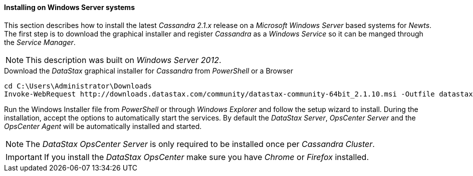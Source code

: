 
// Allow GitHub image rendering
:imagesdir: ../../images

[[gi-install-cassandra-windows]]
==== Installing on Windows Server systems

This section describes how to install the latest _Cassandra 2.1.x_ release on a _Microsoft Windows Server_ based systems for _Newts_.
The first step is to download the graphical installer and register _Cassandra_ as a _Windows Service_ so it can be manged through the _Service Manager_.

NOTE: This description was built on _Windows Server 2012_.

.Download the _DataStax_ graphical installer for _Cassandra_ from _PowerShell_ or a Browser
[source]
----
cd C:\Users\Administrator\Downloads
Invoke-WebRequest http://downloads.datastax.com/community/datastax-community-64bit_2.1.10.msi -Outfile datastax-community-64bit_2.1.10.msi
----

Run the Windows Installer file from _PowerShell_ or through _Windows Explorer_ and follow the setup wizard to install.
During the installation, accept the options to automatically start the services.
By default the _DataStax Server_, _OpsCenter Server_ and the _OpsCenter Agent_ will be automatically installed and started.

NOTE: The _DataStax OpsCenter Server_ is only required to be installed once per _Cassandra Cluster_.

IMPORTANT: If you install the _DataStax OpsCenter_ make sure you have _Chrome_ or _Firefox_ installed.
